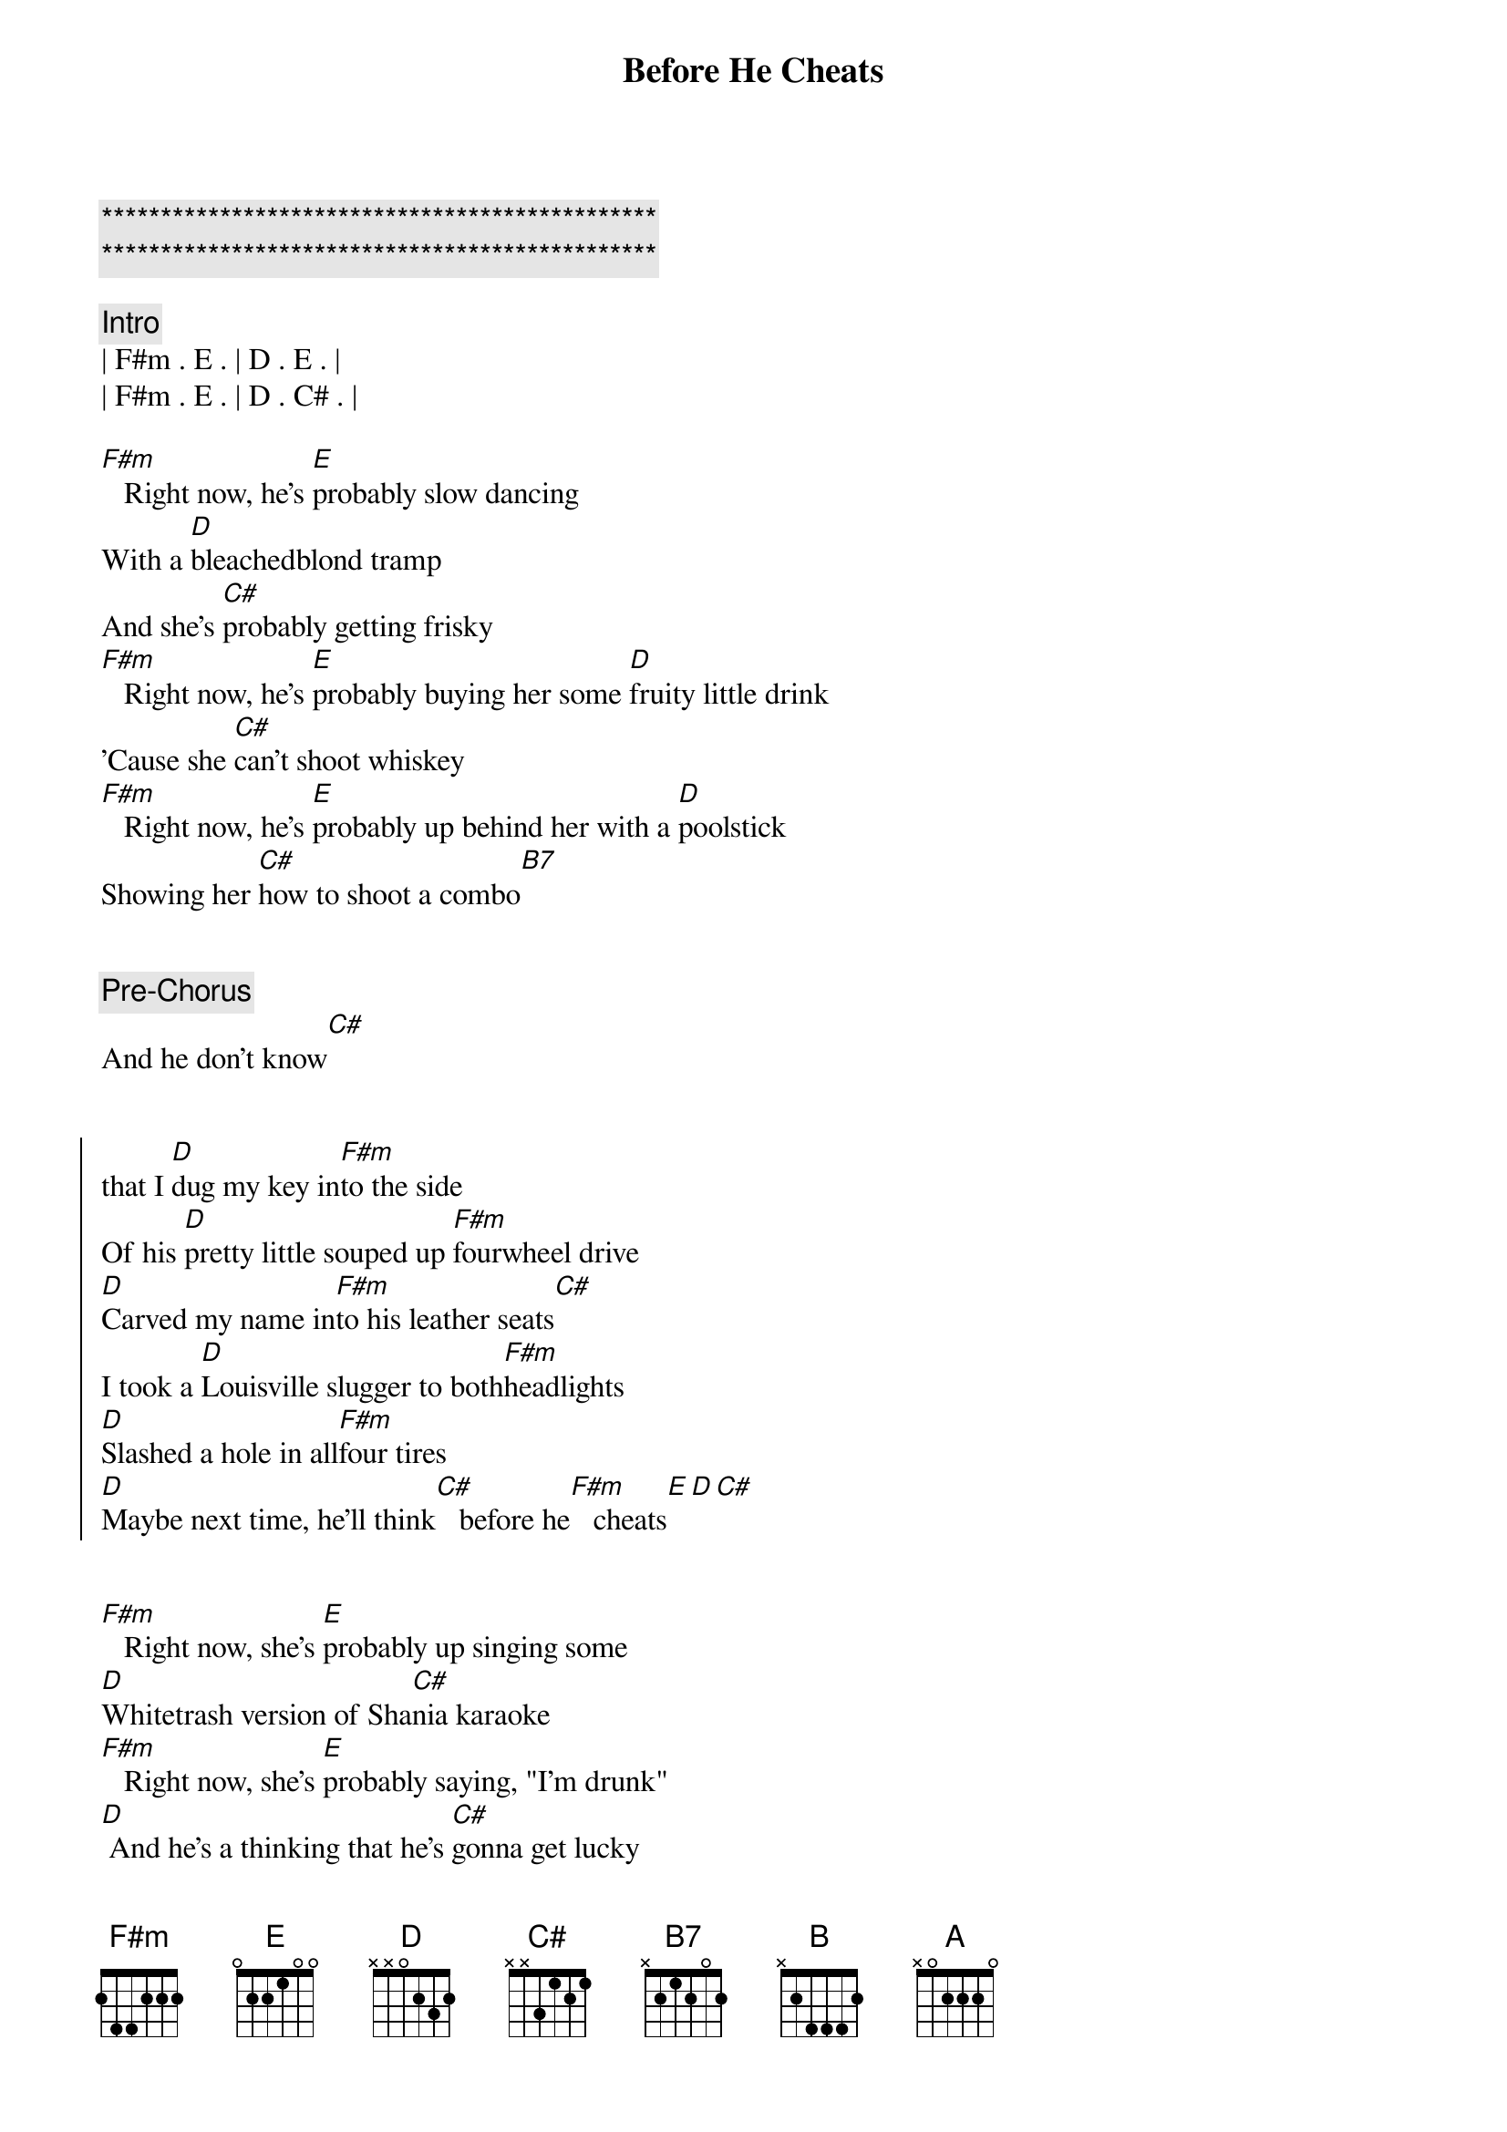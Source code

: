 {title: Before He Cheats}
{artist: Carrie Underwood}
{key: F#m}
{duration: 2:50}
{tempo: 150}

{c:***********************************************}
{c:***********************************************}

{comment: Intro}
| F#m . E . | D . E . | 
| F#m . E . | D . C# . | 

{start_of_verse}
[F#m]   Right now, he's [E]probably slow dancing
With a [D]bleachedblond tramp
And she's [C#]probably getting frisky
[F#m]   Right now, he's [E]probably buying her some [D]fruity little drink
'Cause she [C#]can't shoot whiskey
[F#m]   Right now, he's [E]probably up behind her with a [D]poolstick
Showing her [C#]how to shoot a combo[B7]
{end_of_verse}


{comment: Pre-Chorus}
And he don't know[C#]


{start_of_chorus}
that I [D]dug my key in[F#m]to the side
Of his [D]pretty little souped up [F#m]fourwheel drive
[D]Carved my name in[F#m]to his leather seats[C#]
I took a [D]Louisville slugger to both[F#m]headlights
[D]Slashed a hole in all[F#m]four tires
[D]Maybe next time, he'll think[C#]   before he[F#m]   cheats[E][D][C#]
{end_of_chorus}


{start_of_verse}
[F#m]   Right now, she's [E]probably up singing some
[D]Whitetrash version of Sha[C#]nia karaoke
[F#m]   Right now, she's [E]probably saying, "I'm drunk"
[D] And he's a thinking that he's [C#]gonna get lucky
[F#m]   Right now, he's [E]probably dabbing on
Three [D]dollars worth of that [C#]bathroom polo[B]
{end_of_verse}


{comment: Pre-Chorus}
Oh, and he don't know[C#]


{start_of_chorus}
Oh, that I [D]dug my key in[F#m]to the side
Of his [D]pretty little souped up [F#m]fourwheel drive
[D]Carved my name in[F#m]to his leather seats[C#]
I took a [D]Louisville slugger to both[F#m]headlights
[D]Slashed a hole in all[F#m]four tires
[D]Maybe next time, he'll think[C#]   before he[F#m]cheats
{end_of_chorus}


{comment: Interlude}
[A] I might've [E]saved a little trouble for the [D]next girl
'Cause the [B7]next time that he cheats[C#]
Oh, you know it won't be on[F#m]   me[E]
[D] No, not[C#]   on me[F#m][E]


{start_of_chorus}
[D]  [C#]   'Cause I [D]dug my key in[F#m]to the side
Of his [D]pretty little souped up [F#m]fourwheel drive
[D]Carved my name in[F#m]to his leather seats[C#][C#7sus4]
I took a [D]Louisville slugger to both[F#m]headlights
[D]Slashed a hole in all[F#m]four tires
[D]Maybe next time, he'll think[C#]   before he [B7]cheats Oh,[C#]
[D]maybe next time, he'll think[C#]   before he[F#m]   cheats[E]
{end_of_chorus}


{comment: Outro}
[D] Oh,[E] before he[F#m]   cheats[E]
[D] Oh[C#]
